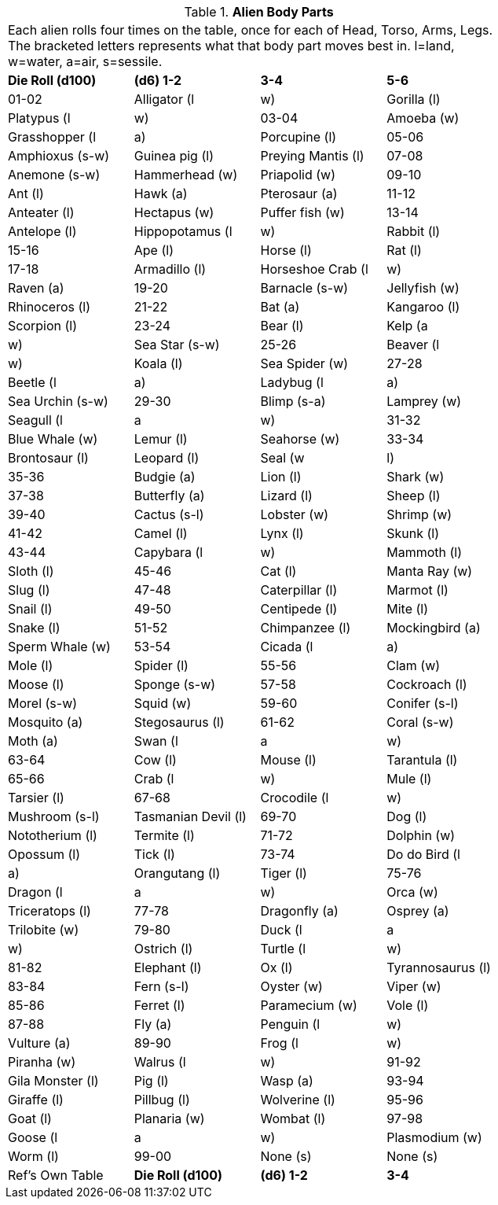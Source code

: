 // Table 6.10 Alien Body Parts
.*Alien Body Parts*
[width="75%",cols="4*^",frame="all", stripes="even"]
|===
4+<|Each alien rolls four times on the table, once for each of Head, Torso, Arms, Legs. The bracketed letters represents what that body part moves best in. l=land, w=water, a=air, s=sessile. 
s|Die Roll (d100)
s|(d6) 1-2
s|3-4
s|5-6

|01-02
|Alligator (l

|w)
|Gorilla (l)
|Platypus (l

|w)

|03-04
|Amoeba (w)
|Grasshopper (l

|a)
|Porcupine (l)

|05-06
|Amphioxus (s-w)
|Guinea pig (l)
|Preying Mantis (l)

|07-08
|Anemone (s-w)
|Hammerhead (w)
|Priapolid (w)

|09-10
|Ant (l)
|Hawk (a)
|Pterosaur (a)

|11-12
|Anteater (l)
|Hectapus (w)
|Puffer fish (w)

|13-14
|Antelope (l)
|Hippopotamus (l

|w)
|Rabbit (l)

|15-16
|Ape (l)
|Horse (l)
|Rat (l)

|17-18
|Armadillo (l)
|Horseshoe Crab (l

|w)
|Raven (a)

|19-20
|Barnacle (s-w)
|Jellyfish (w)
|Rhinoceros (l)

|21-22
|Bat (a)
|Kangaroo (l)
|Scorpion (l)

|23-24
|Bear (l)
|Kelp (a

|w)
|Sea Star (s-w)

|25-26
|Beaver (l

|w)
|Koala (l)
|Sea Spider (w)

|27-28
|Beetle (l

|a)
|Ladybug (l

|a)
|Sea Urchin (s-w)

|29-30
|Blimp (s-a)
|Lamprey (w)
|Seagull (l

|a

|w)

|31-32
|Blue Whale (w)
|Lemur (l)
|Seahorse (w)

|33-34
|Brontosaur (l)
|Leopard (l)
|Seal (w

|l)

|35-36
|Budgie (a)
|Lion (l)
|Shark (w)

|37-38
|Butterfly (a)
|Lizard (l)
|Sheep (l)

|39-40
|Cactus (s-l)
|Lobster (w)
|Shrimp (w)

|41-42
|Camel (l)
|Lynx (l)
|Skunk (l)

|43-44
|Capybara (l

|w)
|Mammoth (l)
|Sloth (l)

|45-46
|Cat (l)
|Manta Ray (w)
|Slug (l)

|47-48
|Caterpillar (l)
|Marmot (l)
|Snail (l)

|49-50
|Centipede (l)
|Mite (l)
|Snake (l)

|51-52
|Chimpanzee (l)
|Mockingbird (a)
|Sperm Whale (w)

|53-54
|Cicada (l

|a)
|Mole (l)
|Spider (l)

|55-56
|Clam (w)
|Moose (l)
|Sponge (s-w)

|57-58
|Cockroach (l)
|Morel (s-w)
|Squid (w)

|59-60
|Conifer (s-l)
|Mosquito (a)
|Stegosaurus (l)

|61-62
|Coral (s-w)
|Moth (a)
|Swan (l

|a

|w)

|63-64
|Cow (l)
|Mouse (l)
|Tarantula (l)

|65-66
|Crab (l

|w)
|Mule (l)
|Tarsier (l)

|67-68
|Crocodile (l

|w)
|Mushroom (s-l)
|Tasmanian Devil (l)

|69-70
|Dog (l)
|Nototherium (l)
|Termite (l)

|71-72
|Dolphin (w)
|Opossum (l)
|Tick (l)

|73-74
|Do do Bird (l

|a)
|Orangutang (l)
|Tiger (l)

|75-76
|Dragon (l

|a

|w)
|Orca (w)
|Triceratops (l)

|77-78
|Dragonfly (a)
|Osprey (a)
|Trilobite (w)

|79-80
|Duck (l

|a

|w)
|Ostrich (l)
|Turtle (l

|w)

|81-82
|Elephant (l)
|Ox (l)
|Tyrannosaurus (l)

|83-84
|Fern (s-l)
|Oyster (w)
|Viper (w)

|85-86
|Ferret (l)
|Paramecium (w)
|Vole (l)

|87-88
|Fly (a)
|Penguin (l

|w)
|Vulture (a)

|89-90
|Frog (l

|w)
|Piranha (w)
|Walrus (l

|w)

|91-92
|Gila Monster (l)
|Pig (l)
|Wasp (a)

|93-94
|Giraffe (l)
|Pillbug (l)
|Wolverine (l)

|95-96
|Goat (l)
|Planaria (w)
|Wombat (l)

|97-98
|Goose (l

|a

|w)
|Plasmodium (w)
|Worm (l)

|99-00
|None (s)
|None (s)
|Ref's Own Table

s|Die Roll (d100)
s|(d6) 1-2
s|3-4
s|5-6


|===
